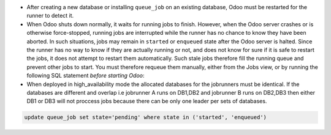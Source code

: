 * After creating a new database or installing ``queue_job`` on an
  existing database, Odoo must be restarted for the runner to detect it.

* When Odoo shuts down normally, it waits for running jobs to finish.
  However, when the Odoo server crashes or is otherwise force-stopped,
  running jobs are interrupted while the runner has no chance to know
  they have been aborted. In such situations, jobs may remain in
  ``started`` or ``enqueued`` state after the Odoo server is halted.
  Since the runner has no way to know if they are actually running or
  not, and does not know for sure if it is safe to restart the jobs,
  it does not attempt to restart them automatically. Such stale jobs
  therefore fill the running queue and prevent other jobs to start.
  You must therefore requeue them manually, either from the Jobs view,
  or by running the following SQL statement *before starting Odoo*:

* When deployed in high_availability mode the allocated databases for the
  jobrunners must be identical. If the databases are different and overlap
  i.e jobrunner A runs on DB1,DB2 and jobrunner B runs on DB2,DB3 then either
  DB1 or DB3 will not proccess jobs because there can be only one leader per 
  sets of databases.

.. code-block:: sql

  update queue_job set state='pending' where state in ('started', 'enqueued')
